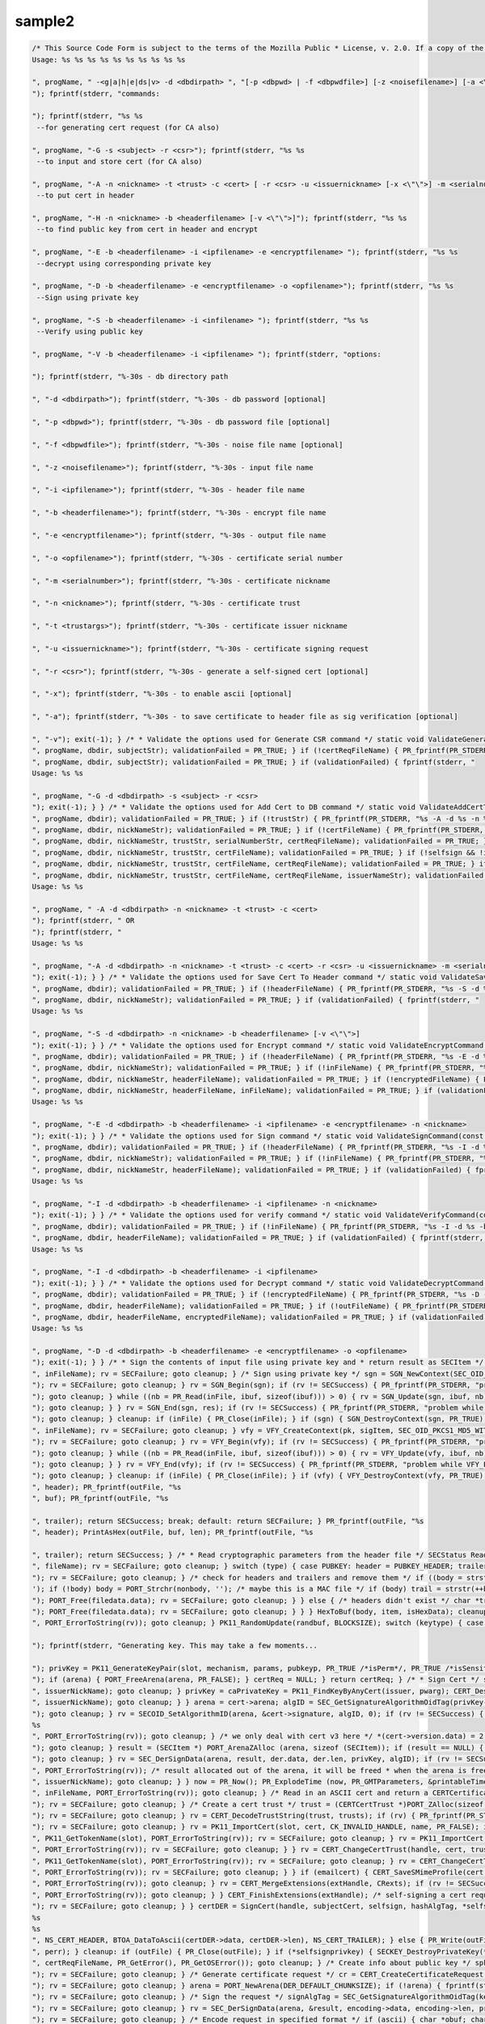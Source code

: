 =======
sample2
=======
.. container:: summary

.. code:: brush:

   /* This Source Code Form is subject to the terms of the Mozilla Public * License, v. 2.0. If a copy of the MPL was not distributed with this * file, You can obtain one at https://mozilla.org/MPL/2.0/. */ /* NSPR Headers */ #include <prthread.h> #include <plgetopt.h> #include <prerror.h> #include <prinit.h> #include <prlog.h> #include <prtypes.h> #include <plstr.h> /* NSS headers */ #include <cryptohi.h> #include <keyhi.h> #include <pk11priv.h> #include <cert.h> #include <base64.h> #include <secerr.h> #include <secport.h> #include <secoid.h> #include <secmodt.h> #include <secoidt.h> #include <sechash.h> /* our samples utilities */ #include "util.h" /* Constants */ #define BLOCKSIZE 32 #define MODBLOCKSIZE 128 #define DEFAULT_KEY_BITS 1024 /* Header file Constants */ #define ENCKEY_HEADER "-----BEGIN WRAPPED ENCKEY-----" #define ENCKEY_TRAILER "-----END WRAPPED ENCKEY-----" #define MACKEY_HEADER "-----BEGIN WRAPPED MACKEY-----" #define MACKEY_TRAILER "-----END WRAPPED MACKEY-----" #define IV_HEADER "-----BEGIN IV-----" #define IV_TRAILER "-----END IV-----" #define MAC_HEADER "-----BEGIN MAC-----" #define MAC_TRAILER "-----END MAC-----" #define PAD_HEADER "-----BEGIN PAD-----" #define PAD_TRAILER "-----END PAD-----" #define LAB_HEADER "-----BEGIN KEY LABEL-----" #define LAB_TRAILER "-----END KEY LABEL-----" #define PUBKEY_HEADER "-----BEGIN PUB KEY -----" #define PUBKEY_TRAILER "-----END PUB KEY -----" #define NS_CERTREQ_HEADER "-----BEGIN NEW CERTIFICATE REQUEST-----" #define NS_CERTREQ_TRAILER "-----END NEW CERTIFICATE REQUEST-----" #define NS_CERT_ENC_HEADER "-----BEGIN CERTIFICATE FOR ENCRYPTION-----" #define NS_CERT_ENC_TRAILER "-----END CERTIFICATE FOR ENCRYPTION-----" #define NS_CERT_VFY_HEADER "-----BEGIN CERTIFICATE FOR SIGNATURE VERIFICATION-----" #define NS_CERT_VFY_TRAILER "-----END CERTIFICATE FOR SIGNATURE VERIFICATION-----" #define NS_SIG_HEADER "-----BEGIN SIGNATURE-----" #define NS_SIG_TRAILER "-----END SIGNATURE-----" #define NS_CERT_HEADER "-----BEGIN CERTIFICATE-----" #define NS_CERT_TRAILER "-----END CERTIFICATE-----" /* Missing publically from nss versions earlier than 3.13 */ #ifndef SEC_ERROR_BASE #define SEC_ERROR_BASE (-0x2000) typedef enum { SEC_ERROR_IO = SEC_ERROR_BASE + 0, SEC_ERROR_TOKEN_NOT_LOGGED_IN = (SEC_ERROR_BASE + 155), SEC_ERROR_END_OF_LIST } SECErrorCodes; #endif /* PORT_ErrorToString introduced in nss 3.13. On earlier versions of nss that * don't support error tables, PR_ErrorToString will return "Unknown code". */ #ifndef PORT_ErrorToString #define PORT_ErrorToString(err) PR_ErrorToString((err), PR_LANGUAGE_I_DEFAULT) #endif /* sample 6 commands */ typedef enum { GENERATE_CSR, ADD_CERT_TO_DB, SAVE_CERT_TO_HEADER, ENCRYPT, DECRYPT, SIGN, VERIFY, UNKNOWN } CommandType; typedef enum { SYMKEY = 0, MACKEY = 1, IV = 2, MAC = 3, PAD = 4, PUBKEY = 5, LAB = 6, CERTENC= 7, CERTVFY= 8, SIG = 9 } HeaderType; /* * Print usage message and exit */ static void Usage(const char *progName) { fprintf(stderr, "
   Usage: %s %s %s %s %s %s %s %s %s %s

   ", progName, " -<g|a|h|e|ds|v> -d <dbdirpath> ", "[-p <dbpwd> | -f <dbpwdfile>] [-z <noisefilename>] [-a <\"\">]", "-s <subject> -r <csr> | ", "-n <nickname> -t <trust> -c <cert> [ -r <csr> -u <issuernickname> [-x <\"\">] -m <serialnumber> ] | ", "-n <nickname> -b <headerfilename> | ", "-b <headerfilename> -i <ipfilename> -e <encryptfilename> | ", "-b <headerfilename> -i <ipfilename> | ", "-b <headerfilename> -i <ipfilename> | ", "-b <headerfilename> -e <encryptfilename> -o <opfilename> 
   "); fprintf(stderr, "commands:

   "); fprintf(stderr, "%s %s
    --for generating cert request (for CA also)

   ", progName, "-G -s <subject> -r <csr>"); fprintf(stderr, "%s %s
    --to input and store cert (for CA also)

   ", progName, "-A -n <nickname> -t <trust> -c <cert> [ -r <csr> -u <issuernickname> [-x <\"\">] -m <serialnumber> ]"); fprintf(stderr, "%s %s
    --to put cert in header

   ", progName, "-H -n <nickname> -b <headerfilename> [-v <\"\">]"); fprintf(stderr, "%s %s
    --to find public key from cert in header and encrypt

   ", progName, "-E -b <headerfilename> -i <ipfilename> -e <encryptfilename> "); fprintf(stderr, "%s %s
    --decrypt using corresponding private key 

   ", progName, "-D -b <headerfilename> -e <encryptfilename> -o <opfilename>"); fprintf(stderr, "%s %s
    --Sign using private key 

   ", progName, "-S -b <headerfilename> -i <infilename> "); fprintf(stderr, "%s %s
    --Verify using public key 

   ", progName, "-V -b <headerfilename> -i <ipfilename> "); fprintf(stderr, "options:

   "); fprintf(stderr, "%-30s - db directory path

   ", "-d <dbdirpath>"); fprintf(stderr, "%-30s - db password [optional]

   ", "-p <dbpwd>"); fprintf(stderr, "%-30s - db password file [optional]

   ", "-f <dbpwdfile>"); fprintf(stderr, "%-30s - noise file name [optional]

   ", "-z <noisefilename>"); fprintf(stderr, "%-30s - input file name

   ", "-i <ipfilename>"); fprintf(stderr, "%-30s - header file name

   ", "-b <headerfilename>"); fprintf(stderr, "%-30s - encrypt file name

   ", "-e <encryptfilename>"); fprintf(stderr, "%-30s - output file name

   ", "-o <opfilename>"); fprintf(stderr, "%-30s - certificate serial number

   ", "-m <serialnumber>"); fprintf(stderr, "%-30s - certificate nickname

   ", "-n <nickname>"); fprintf(stderr, "%-30s - certificate trust

   ", "-t <trustargs>"); fprintf(stderr, "%-30s - certificate issuer nickname

   ", "-u <issuernickname>"); fprintf(stderr, "%-30s - certificate signing request 

   ", "-r <csr>"); fprintf(stderr, "%-30s - generate a self-signed cert [optional]

   ", "-x"); fprintf(stderr, "%-30s - to enable ascii [optional]

   ", "-a"); fprintf(stderr, "%-30s - to save certificate to header file as sig verification [optional]

   ", "-v"); exit(-1); } /* * Validate the options used for Generate CSR command */ static void ValidateGenerateCSRCommand(const char *progName, const char *dbdir, CERTName *subject, const char *subjectStr, const char *certReqFileName) { PRBool validationFailed = PR_FALSE; if (!subject) { PR_fprintf(PR_STDERR, "%s -G -d %s -s: improperly formatted name: \"%s\"
   ", progName, dbdir, subjectStr); validationFailed = PR_TRUE; } if (!certReqFileName) { PR_fprintf(PR_STDERR, "%s -G -d %s -s %s -r: certificate request file name not found
   ", progName, dbdir, subjectStr); validationFailed = PR_TRUE; } if (validationFailed) { fprintf(stderr, "
   Usage: %s %s 

   ", progName, "-G -d <dbdirpath> -s <subject> -r <csr> 
   "); exit(-1); } } /* * Validate the options used for Add Cert to DB command */ static void ValidateAddCertToDBCommand(const char *progName, const char *dbdir, const char *nickNameStr, const char *trustStr, const char *certFileName, const char *certReqFileName, const char *issuerNameStr, const char *serialNumberStr, PRBool selfsign) { PRBool validationFailed = PR_FALSE; if (!nickNameStr) { PR_fprintf(PR_STDERR, "%s -A -d %s -n : nick name is missing
   ", progName, dbdir); validationFailed = PR_TRUE; } if (!trustStr) { PR_fprintf(PR_STDERR, "%s -A -d %s -n %s -t: trust flag is missing
   ", progName, dbdir, nickNameStr); validationFailed = PR_TRUE; } if (!certFileName) { PR_fprintf(PR_STDERR, "%s -A -d %s -n %s -t %s -c: certificate file name not found
   ", progName, dbdir, nickNameStr, trustStr, serialNumberStr, certReqFileName); validationFailed = PR_TRUE; } if (PR_Access(certFileName, PR_ACCESS_EXISTS) == PR_FAILURE) { if (!certReqFileName) { PR_fprintf(PR_STDERR, "%s -A -d %s -n %s -t %s -c %s -r: certificate file or certificate request file is not found
   ", progName, dbdir, nickNameStr, trustStr, certFileName); validationFailed = PR_TRUE; } if (!selfsign && !issuerNameStr) { PR_fprintf(PR_STDERR, "%s -A -d %s -n %s -t %s -c %s -r %s -u : issuer name is missing
   ", progName, dbdir, nickNameStr, trustStr, certFileName, certReqFileName); validationFailed = PR_TRUE; } if (!serialNumberStr) { PR_fprintf(PR_STDERR, "%s -A -d %s -n %s -t %s -c %s -r %s -u %s -m : serial number is missing
   ", progName, dbdir, nickNameStr, trustStr, certFileName, certReqFileName, issuerNameStr); validationFailed = PR_TRUE; } } if (validationFailed) { fprintf(stderr, "
   Usage: %s %s 

   ", progName, " -A -d <dbdirpath> -n <nickname> -t <trust> -c <cert> 
   "); fprintf(stderr, " OR
   "); fprintf(stderr, "
   Usage: %s %s 

   ", progName, "-A -d <dbdirpath> -n <nickname> -t <trust> -c <cert> -r <csr> -u <issuernickname> -m <serialnumber> [-x <\"\">] 
   "); exit(-1); } } /* * Validate the options used for Save Cert To Header command */ static void ValidateSaveCertToHeaderCommand(const char *progName, const char *dbdir, const char *nickNameStr, const char *headerFileName) { PRBool validationFailed = PR_FALSE; if (!nickNameStr) { PR_fprintf(PR_STDERR, "%s -S -d %s -n : nick name is missing
   ", progName, dbdir); validationFailed = PR_TRUE; } if (!headerFileName) { PR_fprintf(PR_STDERR, "%s -S -d %s -n %s -b : header file name is not found
   ", progName, dbdir, nickNameStr); validationFailed = PR_TRUE; } if (validationFailed) { fprintf(stderr, "
   Usage: %s %s 

   ", progName, "-S -d <dbdirpath> -n <nickname> -b <headerfilename> [-v <\"\">]
   "); exit(-1); } } /* * Validate the options used for Encrypt command */ static void ValidateEncryptCommand(const char *progName, const char *dbdir, const char *nickNameStr, const char *headerFileName, const char *inFileName, const char *encryptedFileName) { PRBool validationFailed = PR_FALSE; if (!nickNameStr) { PR_fprintf(PR_STDERR, "%s -E -d %s -n : nick name is missing
   ", progName, dbdir); validationFailed = PR_TRUE; } if (!headerFileName) { PR_fprintf(PR_STDERR, "%s -E -d %s -n %s -b : header file name is not found
   ", progName, dbdir, nickNameStr); validationFailed = PR_TRUE; } if (!inFileName) { PR_fprintf(PR_STDERR, "%s -E -d %s -n %s -b %s -i : input file name is not found
   ", progName, dbdir, nickNameStr, headerFileName); validationFailed = PR_TRUE; } if (!encryptedFileName) { PR_fprintf(PR_STDERR, "%s -E -d %s -n %s -b %s -i %s -e : encrypt file name is not found
   ", progName, dbdir, nickNameStr, headerFileName, inFileName); validationFailed = PR_TRUE; } if (validationFailed) { fprintf(stderr, "
   Usage: %s %s 

   ", progName, "-E -d <dbdirpath> -b <headerfilename> -i <ipfilename> -e <encryptfilename> -n <nickname> 
   "); exit(-1); } } /* * Validate the options used for Sign command */ static void ValidateSignCommand(const char *progName, const char *dbdir, const char *nickNameStr, const char *headerFileName, const char *inFileName) { PRBool validationFailed = PR_FALSE; if (!nickNameStr) { PR_fprintf(PR_STDERR, "%s -I -d %s -n : nick name is missing
   ", progName, dbdir); validationFailed = PR_TRUE; } if (!headerFileName) { PR_fprintf(PR_STDERR, "%s -I -d %s -n %s -b : header file name is not found
   ", progName, dbdir, nickNameStr); validationFailed = PR_TRUE; } if (!inFileName) { PR_fprintf(PR_STDERR, "%s -I -d %s -n %s -b %s -i : input file name is not found
   ", progName, dbdir, nickNameStr, headerFileName); validationFailed = PR_TRUE; } if (validationFailed) { fprintf(stderr, "
   Usage: %s %s 

   ", progName, "-I -d <dbdirpath> -b <headerfilename> -i <ipfilename> -n <nickname> 
   "); exit(-1); } } /* * Validate the options used for verify command */ static void ValidateVerifyCommand(const char *progName, const char *dbdir, const char *headerFileName, const char *inFileName) { PRBool validationFailed = PR_FALSE; if (!headerFileName) { PR_fprintf(PR_STDERR, "%s -V -d %s -b : header file name is not found
   ", progName, dbdir); validationFailed = PR_TRUE; } if (!inFileName) { PR_fprintf(PR_STDERR, "%s -I -d %s -b %s -i : input file name is not found
   ", progName, dbdir, headerFileName); validationFailed = PR_TRUE; } if (validationFailed) { fprintf(stderr, "
   Usage: %s %s 

   ", progName, "-I -d <dbdirpath> -b <headerfilename> -i <ipfilename> 
   "); exit(-1); } } /* * Validate the options used for Decrypt command */ static void ValidateDecryptCommand(const char *progName, const char *dbdir, const char *headerFileName, const char *encryptedFileName, const char *outFileName) { PRBool validationFailed = PR_FALSE; if (!headerFileName) { PR_fprintf(PR_STDERR, "%s -D -d %s -b : header file name is not found
   ", progName, dbdir); validationFailed = PR_TRUE; } if (!encryptedFileName) { PR_fprintf(PR_STDERR, "%s -D -d %s -b %s -e : encrypt file name is not found
   ", progName, dbdir, headerFileName); validationFailed = PR_TRUE; } if (!outFileName) { PR_fprintf(PR_STDERR, "%s -D -d %s -b %s -e %s -o : output file name is not found
   ", progName, dbdir, headerFileName, encryptedFileName); validationFailed = PR_TRUE; } if (validationFailed) { fprintf(stderr, "
   Usage: %s %s 

   ", progName, "-D -d <dbdirpath> -b <headerfilename> -e <encryptfilename> -o <opfilename>
   "); exit(-1); } } /* * Sign the contents of input file using private key and * return result as SECItem */ SECStatus SignData(const char *inFileName, SECKEYPrivateKey *pk, SECItem *res) { SECStatus rv = SECFailure; unsigned int nb; unsigned char ibuf[4096]; PRFileDesc *inFile = NULL; SGNContext *sgn = NULL; /* Open the input file for reading */ inFile = PR_Open(inFileName, PR_RDONLY, 0); if (!inFile) { PR_fprintf(PR_STDERR, "Unable to open \"%s\" for reading.
   ", inFileName); rv = SECFailure; goto cleanup; } /* Sign using private key */ sgn = SGN_NewContext(SEC_OID_PKCS1_MD5_WITH_RSA_ENCRYPTION, pk); if (!sgn) { PR_fprintf(PR_STDERR, "unable to create context for signing
   "); rv = SECFailure; goto cleanup; } rv = SGN_Begin(sgn); if (rv != SECSuccess) { PR_fprintf(PR_STDERR, "problem while SGN_Begin
   "); goto cleanup; } while ((nb = PR_Read(inFile, ibuf, sizeof(ibuf))) > 0) { rv = SGN_Update(sgn, ibuf, nb); if (rv != SECSuccess) { PR_fprintf(PR_STDERR, "problem while SGN_Update
   "); goto cleanup; } } rv = SGN_End(sgn, res); if (rv != SECSuccess) { PR_fprintf(PR_STDERR, "problem while SGN_End
   "); goto cleanup; } cleanup: if (inFile) { PR_Close(inFile); } if (sgn) { SGN_DestroyContext(sgn, PR_TRUE); } return rv; } /* * Verify the signature using public key */ SECStatus VerifyData(const char *inFileName, SECKEYPublicKey *pk, SECItem *sigItem, secuPWData *pwdata) { unsigned int nb; unsigned char ibuf[4096]; SECStatus rv = SECFailure; VFYContext *vfy = NULL; PRFileDesc *inFile = NULL; /* Open the input file for reading */ inFile = PR_Open(inFileName, PR_RDONLY, 0); if (!inFile) { PR_fprintf(PR_STDERR, "Unable to open \"%s\" for reading.
   ", inFileName); rv = SECFailure; goto cleanup; } vfy = VFY_CreateContext(pk, sigItem, SEC_OID_PKCS1_MD5_WITH_RSA_ENCRYPTION, pwdata); if (!vfy) { PR_fprintf(PR_STDERR, "unable to create context for verifying signature
   "); rv = SECFailure; goto cleanup; } rv = VFY_Begin(vfy); if (rv != SECSuccess) { PR_fprintf(PR_STDERR, "problem while VFY_Begin
   "); goto cleanup; } while ((nb = PR_Read(inFile, ibuf, sizeof(ibuf))) > 0) { rv = VFY_Update(vfy, ibuf, nb); if (rv != SECSuccess) { PR_fprintf(PR_STDERR, "problem while VFY_Update
   "); goto cleanup; } } rv = VFY_End(vfy); if (rv != SECSuccess) { PR_fprintf(PR_STDERR, "problem while VFY_End
   "); goto cleanup; } cleanup: if (inFile) { PR_Close(inFile); } if (vfy) { VFY_DestroyContext(vfy, PR_TRUE); } return rv; } /* * Write Cryptographic parameters to header file */ SECStatus WriteToHeaderFile(const char *buf, unsigned int len, HeaderType type, PRFileDesc *outFile) { SECStatus rv; const char *header; const char *trailer; switch (type) { case SYMKEY: header = ENCKEY_HEADER; trailer = ENCKEY_TRAILER; break; case MACKEY: header = MACKEY_HEADER; trailer = MACKEY_TRAILER; break; case IV: header = IV_HEADER; trailer = IV_TRAILER; break; case MAC: header = MAC_HEADER; trailer = MAC_TRAILER; break; case PAD: header = PAD_HEADER; trailer = PAD_TRAILER; break; case PUBKEY: header = PUBKEY_HEADER; trailer = PUBKEY_TRAILER; break; case CERTENC: header = NS_CERT_ENC_HEADER; trailer = NS_CERT_ENC_TRAILER; break; case CERTVFY: header = NS_CERT_VFY_HEADER; trailer = NS_CERT_VFY_TRAILER; break; case SIG: header = NS_SIG_HEADER; trailer = NS_SIG_TRAILER; break; case LAB: header = LAB_HEADER; trailer = LAB_TRAILER; PR_fprintf(outFile, "%s
   ", header); PR_fprintf(outFile, "%s
   ", buf); PR_fprintf(outFile, "%s

   ", trailer); return SECSuccess; break; default: return SECFailure; } PR_fprintf(outFile, "%s
   ", header); PrintAsHex(outFile, buf, len); PR_fprintf(outFile, "%s

   ", trailer); return SECSuccess; } /* * Read cryptographic parameters from the header file */ SECStatus ReadFromHeaderFile(const char *fileName, HeaderType type, SECItem *item, PRBool isHexData) { SECStatus rv = SECSuccess; PRFileDesc* file = NULL; SECItem filedata; SECItem outbuf; unsigned char *nonbody; unsigned char *body; char *header; char *trailer; outbuf.type = siBuffer; file = PR_Open(fileName, PR_RDONLY, 0); if (!file) { PR_fprintf(PR_STDERR, "Failed to open %s
   ", fileName); rv = SECFailure; goto cleanup; } switch (type) { case PUBKEY: header = PUBKEY_HEADER; trailer = PUBKEY_TRAILER; break; case SYMKEY: header = ENCKEY_HEADER; trailer = ENCKEY_TRAILER; break; case MACKEY: header = MACKEY_HEADER; trailer = MACKEY_TRAILER; break; case IV: header = IV_HEADER; trailer = IV_TRAILER; break; case MAC: header = MAC_HEADER; trailer = MAC_TRAILER; break; case PAD: header = PAD_HEADER; trailer = PAD_TRAILER; break; case LAB: header = LAB_HEADER; trailer = LAB_TRAILER; break; case CERTENC: header = NS_CERT_ENC_HEADER; trailer = NS_CERT_ENC_TRAILER; break; case CERTVFY: header = NS_CERT_VFY_HEADER; trailer = NS_CERT_VFY_TRAILER; break; case SIG: header = NS_SIG_HEADER; trailer = NS_SIG_TRAILER; break; default: rv = SECFailure; goto cleanup; } rv = FileToItem(&filedata, file); nonbody = (char *)filedata.data; if (!nonbody) { PR_fprintf(PR_STDERR, "unable to read data from input file
   "); rv = SECFailure; goto cleanup; } /* check for headers and trailers and remove them */ if ((body = strstr(nonbody, header)) != NULL) { char *trail = NULL; nonbody = body; body = PORT_Strchr(body, '
   '); if (!body) body = PORT_Strchr(nonbody, ''); /* maybe this is a MAC file */ if (body) trail = strstr(++body, trailer); if (trail != NULL) { *trail = ''; } else { PR_fprintf(PR_STDERR, "input has header but no trailer
   "); PORT_Free(filedata.data); rv = SECFailure; goto cleanup; } } else { /* headers didn't exist */ char *trail = NULL; body = nonbody; if (body) { trail = strstr(++body, trailer); if (trail != NULL) { PR_fprintf(PR_STDERR, "input has no header but has trailer
   "); PORT_Free(filedata.data); rv = SECFailure; goto cleanup; } } } HexToBuf(body, item, isHexData); cleanup: if (file) { PR_Close(file); } return rv; } /* * Generate the private key */ SECKEYPrivateKey * GeneratePrivateKey(KeyType keytype, PK11SlotInfo *slot, int size, int publicExponent, const char *noise, SECKEYPublicKey **pubkeyp, const char *pqgFile, secuPWData *pwdata) { CK_MECHANISM_TYPE mechanism; SECOidTag algtag; PK11RSAGenParams rsaparams; void *params; SECKEYPrivateKey *privKey = NULL; SECStatus rv; unsigned char randbuf[BLOCKSIZE + 1]; rv = GenerateRandom(randbuf, BLOCKSIZE); if (rv != SECSuccess) { fprintf(stderr, "Error while generating the random numbers : %s
   ", PORT_ErrorToString(rv)); goto cleanup; } PK11_RandomUpdate(randbuf, BLOCKSIZE); switch (keytype) { case rsaKey: rsaparams.keySizeInBits = size; rsaparams.pe = publicExponent; mechanism = CKM_RSA_PKCS_KEY_PAIR_GEN; algtag = SEC_OID_PKCS1_MD5_WITH_RSA_ENCRYPTION; params = &rsaparams; break; default: goto cleanup; } fprintf(stderr, "

   "); fprintf(stderr, "Generating key. This may take a few moments...

   "); privKey = PK11_GenerateKeyPair(slot, mechanism, params, pubkeyp, PR_TRUE /*isPerm*/, PR_TRUE /*isSensitive*/, pwdata); cleanup: return privKey; } /* * Get the certificate request from CSR */ static CERTCertificateRequest * GetCertRequest(char *inFileName, PRBool ascii) { CERTSignedData signedData; SECItem reqDER; CERTCertificateRequest *certReq = NULL; SECStatus rv = SECSuccess; PRArenaPool *arena = NULL; reqDER.data = NULL; arena = PORT_NewArena(DER_DEFAULT_CHUNKSIZE); if (arena == NULL) { rv = SECFailure; goto cleanup; } rv = ReadDERFromFile(&reqDER, inFileName, ascii); if (rv) { rv = SECFailure; goto cleanup; } certReq = (CERTCertificateRequest*) PORT_ArenaZAlloc (arena, sizeof(CERTCertificateRequest)); if (!certReq) { rv = SECFailure; goto cleanup; } certReq->arena = arena; /* Since cert request is a signed data, must decode to get the inner data */ PORT_Memset(&signedData, 0, sizeof(signedData)); rv = SEC_ASN1DecodeItem(arena, &signedData, SEC_ASN1_GET(CERT_SignedDataTemplate), &reqDER); if (rv) { rv = SECFailure; goto cleanup; } rv = SEC_ASN1DecodeItem(arena, certReq, SEC_ASN1_GET(CERT_CertificateRequestTemplate), &signedData.data); if (rv) { rv = SECFailure; goto cleanup; } rv = CERT_VerifySignedDataWithPublicKeyInfo(&signedData, &certReq->subjectPublicKeyInfo, NULL /* wincx */); if (reqDER.data) { SECITEM_FreeItem(&reqDER, PR_FALSE); } cleanup: if (rv) { PR_fprintf(PR_STDERR, "bad certificate request
   "); if (arena) { PORT_FreeArena(arena, PR_FALSE); } certReq = NULL; } return certReq; } /* * Sign Cert */ static SECItem * SignCert(CERTCertDBHandle *handle, CERTCertificate *cert, PRBool selfsign, SECOidTag hashAlgTag, SECKEYPrivateKey *privKey, char *issuerNickName, void *pwarg) { SECItem der; SECStatus rv; SECOidTag algID; void *dummy; PRArenaPool *arena = NULL; SECItem *result = NULL; SECKEYPrivateKey *caPrivateKey = NULL; if (!selfsign) { CERTCertificate *issuer = PK11_FindCertFromNickname(issuerNickName, pwarg); if ((CERTCertificate *)NULL == issuer) { PR_fprintf(PR_STDERR, "unable to find issuer with nickname %s
   ", issuerNickName); goto cleanup; } privKey = caPrivateKey = PK11_FindKeyByAnyCert(issuer, pwarg); CERT_DestroyCertificate(issuer); if (caPrivateKey == NULL) { PR_fprintf(PR_STDERR, "unable to retrieve key %s
   ", issuerNickName); goto cleanup; } } arena = cert->arena; algID = SEC_GetSignatureAlgorithmOidTag(privKey->keyType, hashAlgTag); if (algID == SEC_OID_UNKNOWN) { PR_fprintf(PR_STDERR, "Unknown key or hash type for issuer.
   "); goto cleanup; } rv = SECOID_SetAlgorithmID(arena, &cert->signature, algID, 0); if (rv != SECSuccess) { PR_fprintf(PR_STDERR, "Could not set signature algorithm id.
   %s
   ", PORT_ErrorToString(rv)); goto cleanup; } /* we only deal with cert v3 here */ *(cert->version.data) = 2; cert->version.len = 1; der.len = 0; der.data = NULL; dummy = SEC_ASN1EncodeItem (arena, &der, cert, SEC_ASN1_GET(CERT_CertificateTemplate)); if (!dummy) { PR_fprintf(PR_STDERR, "Could not encode certificate.
   "); goto cleanup; } result = (SECItem *) PORT_ArenaZAlloc (arena, sizeof (SECItem)); if (result == NULL) { PR_fprintf(PR_STDERR, "Could not allocate item for certificate data.
   "); goto cleanup; } rv = SEC_DerSignData(arena, result, der.data, der.len, privKey, algID); if (rv != SECSuccess) { PR_fprintf(PR_STDERR, "Could not sign encoded certificate data : %s
   ", PORT_ErrorToString(rv)); /* result allocated out of the arena, it will be freed * when the arena is freed */ result = NULL; goto cleanup; } cert->derCert = *result; cleanup: if (caPrivateKey) { SECKEY_DestroyPrivateKey(caPrivateKey); } return result; } /* * MakeV1Cert */ static CERTCertificate * MakeV1Cert(CERTCertDBHandle *handle, CERTCertificateRequest *req, char * issuerNickName, PRBool selfsign, unsigned int serialNumber, int warpmonths, int validityMonths) { PRExplodedTime printableTime; PRTime now; PRTime after; CERTValidity *validity = NULL; CERTCertificate *issuerCert = NULL; CERTCertificate *cert = NULL; if ( !selfsign ) { issuerCert = CERT_FindCertByNicknameOrEmailAddr(handle, issuerNickName); if (!issuerCert) { PR_fprintf(PR_STDERR, "could not find certificate named %s
   ", issuerNickName); goto cleanup; } } now = PR_Now(); PR_ExplodeTime (now, PR_GMTParameters, &printableTime); if ( warpmonths ) { printableTime.tm_month += warpmonths; now = PR_ImplodeTime (&printableTime); PR_ExplodeTime (now, PR_GMTParameters, &printableTime); } printableTime.tm_month += validityMonths; after = PR_ImplodeTime (&printableTime); /* note that the time is now in micro-second unit */ validity = CERT_CreateValidity (now, after); if (validity) { cert = CERT_CreateCertificate(serialNumber, (selfsign ? &req->subject : &issuerCert->subject), validity, req); CERT_DestroyValidity(validity); } cleanup: if ( issuerCert ) { CERT_DestroyCertificate (issuerCert); } return cert; } /* * Add a certificate to the nss database */ SECStatus AddCert(PK11SlotInfo *slot, CERTCertDBHandle *handle, const char *name, char *trusts, char *inFileName, PRBool ascii, PRBool emailcert, void *pwdata) { SECItem certDER; SECStatus rv; CERTCertTrust *trust = NULL; CERTCertificate *cert = NULL; certDER.data = NULL; /* Read in the entire file specified with the -i argument */ rv = ReadDERFromFile(&certDER, inFileName, ascii); if (rv != SECSuccess) { PR_fprintf(PR_STDERR, "unable to read input file %s : %s
   ", inFileName, PORT_ErrorToString(rv)); goto cleanup; } /* Read in an ASCII cert and return a CERTCertificate */ cert = CERT_DecodeCertFromPackage((char *)certDER.data, certDER.len); if (!cert) { PR_fprintf(PR_STDERR, "could not obtain certificate from file
   "); rv = SECFailure; goto cleanup; } /* Create a cert trust */ trust = (CERTCertTrust *)PORT_ZAlloc(sizeof(CERTCertTrust)); if (!trust) { PR_fprintf(PR_STDERR, "unable to allocate cert trust
   "); rv = SECFailure; goto cleanup; } rv = CERT_DecodeTrustString(trust, trusts); if (rv) { PR_fprintf(PR_STDERR, "unable to decode trust string
   "); rv = SECFailure; goto cleanup; } rv = PK11_ImportCert(slot, cert, CK_INVALID_HANDLE, name, PR_FALSE); if (rv != SECSuccess) { /* sigh, PK11_Import Cert and CERT_ChangeCertTrust should have * been coded to take a password arg. */ if (PORT_GetError() == SEC_ERROR_TOKEN_NOT_LOGGED_IN) { rv = PK11_Authenticate(slot, PR_TRUE, pwdata); if (rv != SECSuccess) { PR_fprintf(PR_STDERR, "could not authenticate to token %s : %s
   ", PK11_GetTokenName(slot), PORT_ErrorToString(rv)); rv = SECFailure; goto cleanup; } rv = PK11_ImportCert(slot, cert, CK_INVALID_HANDLE, name, PR_FALSE); } if (rv != SECSuccess) { PR_fprintf(PR_STDERR, "could not add certificate to token or database : %s
   ", PORT_ErrorToString(rv)); rv = SECFailure; goto cleanup; } } rv = CERT_ChangeCertTrust(handle, cert, trust); if (rv != SECSuccess) { if (PORT_GetError() == SEC_ERROR_TOKEN_NOT_LOGGED_IN) { rv = PK11_Authenticate(slot, PR_TRUE, pwdata); if (rv != SECSuccess) { PR_fprintf(PR_STDERR, "could not authenticate to token %s : %s
   ", PK11_GetTokenName(slot), PORT_ErrorToString(rv)); rv = SECFailure; goto cleanup; } rv = CERT_ChangeCertTrust(handle, cert, trust); } if (rv != SECSuccess) { PR_fprintf(PR_STDERR, "could not change trust on certificate : %s
   ", PORT_ErrorToString(rv)); rv = SECFailure; goto cleanup; } } if (emailcert) { CERT_SaveSMimeProfile(cert, NULL, pwdata); } cleanup: if (cert) { CERT_DestroyCertificate (cert); } if (trust) { PORT_Free(trust); } if (certDER.data) { PORT_Free(certDER.data); } return rv; } /* * Create a certificate */ static SECStatus CreateCert( CERTCertDBHandle *handle, PK11SlotInfo *slot, char * issuerNickName, char *inFileName, char *outFileName, SECKEYPrivateKey **selfsignprivkey, void *pwarg, SECOidTag hashAlgTag, unsigned int serialNumber, int warpmonths, int validityMonths, const char *dnsNames, PRBool ascii, PRBool selfsign) { void *extHandle; SECItem reqDER; CERTCertExtension **CRexts; SECStatus rv = SECSuccess; CERTCertificate *subjectCert = NULL; CERTCertificateRequest *certReq = NULL; PRFileDesc *outFile = NULL; SECItem *certDER = NULL; reqDER.data = NULL; outFile = PR_Open(outFileName, PR_RDWR | PR_CREATE_FILE | PR_TRUNCATE, 00660); /* Create a cert request object from the input cert request der */ certReq = GetCertRequest(inFileName, ascii); if (certReq == NULL) { rv = SECFailure; goto cleanup; } subjectCert = MakeV1Cert(handle, certReq, issuerNickName, selfsign, serialNumber, warpmonths, validityMonths); if (subjectCert == NULL) { rv = SECFailure; goto cleanup; } extHandle = CERT_StartCertExtensions (subjectCert); if (extHandle == NULL) { rv = SECFailure; goto cleanup; } if (certReq->attributes != NULL && certReq->attributes[0] != NULL && certReq->attributes[0]->attrType.data != NULL && certReq->attributes[0]->attrType.len > 0 && SECOID_FindOIDTag(&certReq->attributes[0]->attrType) == SEC_OID_PKCS9_EXTENSION_REQUEST) { rv = CERT_GetCertificateRequestExtensions(certReq, &CRexts); if (rv != SECSuccess) { PR_fprintf(PR_STDERR, "%s
   ", PORT_ErrorToString(rv)); goto cleanup; } rv = CERT_MergeExtensions(extHandle, CRexts); if (rv != SECSuccess) { PR_fprintf(PR_STDERR, "%s
   ", PORT_ErrorToString(rv)); goto cleanup; } } CERT_FinishExtensions(extHandle); /* self-signing a cert request, find the private key */ if (*selfsignprivkey == NULL) { *selfsignprivkey = PK11_FindKeyByDERCert(slot, subjectCert, pwarg); if (!*selfsignprivkey) { PR_fprintf(PR_STDERR, "Failed to locate private key.
   "); rv = SECFailure; goto cleanup; } } certDER = SignCert(handle, subjectCert, selfsign, hashAlgTag, *selfsignprivkey, issuerNickName,pwarg); if (certDER) { if (ascii) { PR_fprintf(outFile, "%s
   %s
   %s
   ", NS_CERT_HEADER, BTOA_DataToAscii(certDER->data, certDER->len), NS_CERT_TRAILER); } else { PR_Write(outFile, certDER->data, certDER->len); } } if (rv != SECSuccess) { PRErrorCode perr = PR_GetError(); PR_fprintf(PR_STDERR, "unable to create cert %s
   ", perr); } cleanup: if (outFile) { PR_Close(outFile); } if (*selfsignprivkey) { SECKEY_DestroyPrivateKey(*selfsignprivkey); } if (certReq) { CERT_DestroyCertificateRequest(certReq); } if (subjectCert) { CERT_DestroyCertificate(subjectCert); } return rv; } /* * Generate the certificate request with subject */ static SECStatus CertReq(SECKEYPrivateKey *privk, SECKEYPublicKey *pubk, KeyType keyType, SECOidTag hashAlgTag, CERTName *subject, PRBool ascii, const char *certReqFileName) { SECOidTag signAlgTag; SECItem result; PRInt32 numBytes; SECStatus rv = SECSuccess; PRArenaPool *arena = NULL; void *extHandle = NULL; PRFileDesc *outFile = NULL; CERTSubjectPublicKeyInfo *spki = NULL; CERTCertificateRequest *cr = NULL; SECItem *encoding = NULL; /* If the certificate request file already exists, delete it */ if (PR_Access(certReqFileName, PR_ACCESS_EXISTS) == PR_SUCCESS) { PR_Delete(certReqFileName); } /* Open the certificate request file to write */ outFile = PR_Open(certReqFileName, PR_CREATE_FILE | PR_RDWR | PR_TRUNCATE, 00660); if (!outFile) { PR_fprintf(PR_STDERR, "unable to open \"%s\" for writing (%ld, %ld).
   ", certReqFileName, PR_GetError(), PR_GetOSError()); goto cleanup; } /* Create info about public key */ spki = SECKEY_CreateSubjectPublicKeyInfo(pubk); if (!spki) { PR_fprintf(PR_STDERR, "unable to create subject public key
   "); rv = SECFailure; goto cleanup; } /* Generate certificate request */ cr = CERT_CreateCertificateRequest(subject, spki, NULL); if (!cr) { PR_fprintf(PR_STDERR, "unable to make certificate request
   "); rv = SECFailure; goto cleanup; } arena = PORT_NewArena(DER_DEFAULT_CHUNKSIZE); if (!arena) { fprintf(stderr, "out of memory"); rv = SECFailure; goto cleanup; } extHandle = CERT_StartCertificateRequestAttributes(cr); if (extHandle == NULL) { PORT_FreeArena (arena, PR_FALSE); rv = SECFailure; goto cleanup; } CERT_FinishExtensions(extHandle); CERT_FinishCertificateRequestAttributes(cr); /* Der encode the request */ encoding = SEC_ASN1EncodeItem(arena, NULL, cr, SEC_ASN1_GET(CERT_CertificateRequestTemplate)); if (encoding == NULL) { PR_fprintf(PR_STDERR, "der encoding of request failed
   "); rv = SECFailure; goto cleanup; } /* Sign the request */ signAlgTag = SEC_GetSignatureAlgorithmOidTag(keyType, hashAlgTag); if (signAlgTag == SEC_OID_UNKNOWN) { PR_fprintf(PR_STDERR, "unknown Key or Hash type
   "); rv = SECFailure; goto cleanup; } rv = SEC_DerSignData(arena, &result, encoding->data, encoding->len, privk, signAlgTag); if (rv) { PR_fprintf(PR_STDERR, "signing of data failed
   "); rv = SECFailure; goto cleanup; } /* Encode request in specified format */ if (ascii) { char *obuf; char *name, *email, *org, *state, *country; SECItem *it; int total; it = &result; obuf = BTOA_ConvertItemToAscii(it); total = PL_strlen(obuf); name = CERT_GetCommonName(subject); if (!name) { name = strdup("(not specified)"); } email = CERT_GetCertEmailAddress(subject); if (!email) email = strdup("(not specified)"); org = CERT_GetOrgName(subject); if (!org) org = strdup("(not specified)"); state = CERT_GetStateName(subject); if (!state) state = strdup("(not specified)"); country = CERT_GetCountryName(subject); if (!country) country = strdup("(not specified)"); PR_fprintf(outFile, "
   Certificate request generated by Netscape certutil
   "); PR_fprintf(outFile, "Common Name: %s
   ", name); PR_fprintf(outFile, "Email: %s
   ", email); PR_fprintf(outFile, "Organization: %s
   ", org); PR_fprintf(outFile, "State: %s
   ", state); PR_fprintf(outFile, "Country: %s

   ", country); PR_fprintf(outFile, "%s
   ", NS_CERTREQ_HEADER); numBytes = PR_Write(outFile, obuf, total); if (numBytes != total) { PR_fprintf(PR_STDERR, "write error
   "); return SECFailure; } PR_fprintf(outFile, "
   %s
   ", NS_CERTREQ_TRAILER); } else { numBytes = PR_Write(outFile, result.data, result.len); if (numBytes != (int)result.len) { PR_fprintf(PR_STDERR, "write error
   "); rv = SECFailure; goto cleanup; } } cleanup: if (outFile) { PR_Close(outFile); } if (privk) { SECKEY_DestroyPrivateKey(privk); } if (pubk) { SECKEY_DestroyPublicKey(pubk); } return rv; } /* * Create certificate request with subject */ SECStatus CreateCertRequest(PK11SlotInfo *slot, secuPWData *pwdata, CERTName *subject, char *certReqFileName, PRBool ascii) { SECStatus rv; SECKEYPrivateKey *privkey = NULL; SECKEYPublicKey *pubkey = NULL; KeyType keytype = rsaKey; int keysize = DEFAULT_KEY_BITS; int publicExponent = 0x010001; SECOidTag hashAlgTag = SEC_OID_UNKNOWN; privkey = GeneratePrivateKey(keytype, slot, keysize, publicExponent, NULL, &pubkey, NULL, pwdata); if (privkey == NULL) { PR_fprintf(PR_STDERR, "unable to generate key(s)
   "); rv = SECFailure; goto cleanup; } privkey->wincx = pwdata; PORT_Assert(pubkey != NULL); rv = CertReq(privkey, pubkey, keytype, hashAlgTag, subject, ascii, certReqFileName); if (rv != SECSuccess) { PR_fprintf(PR_STDERR, "Failed to create Certificate Request
   "); } cleanup: return rv; } /* * Creates the certificate using CSR and adds the certificate to DB */ SECStatus AddCertificateToDB(PK11SlotInfo *slot, secuPWData *pwdata, char *certReqFileName, char *certFileName, char *issuerNameStr, CERTCertDBHandle *certHandle, const char *nickNameStr, char *trustStr, unsigned int serialNumber, PRBool selfsign, PRBool ascii) { SECStatus rv; SECKEYPrivateKey *privkey = NULL; SECKEYPublicKey *pubkey = NULL; SECOidTag hashAlgTag = SEC_OID_UNKNOWN; if (PR_Access(certFileName, PR_ACCESS_EXISTS) == PR_FAILURE) { rv = CreateCert(certHandle, slot, issuerNameStr, certReqFileName, certFileName, &privkey, &pwdata, hashAlgTag, serialNumber, 0, 3, NULL, ascii, selfsign); if (rv != SECSuccess) { PR_fprintf(PR_STDERR, "Failed to create Certificate
   "); goto cleanup; } } rv = AddCert(slot, certHandle, nickNameStr, trustStr, certFileName, ascii, 0, &pwdata); if (rv != SECSuccess) { PR_fprintf(PR_STDERR, "Failed to add Certificate
   "); } cleanup: return rv; } /* * Finds the certificate using nickname and saves it to the header file */ SECStatus AddCertificateToHeader(PK11SlotInfo *slot, secuPWData *pwdata, const char *headerFileName, CERTCertDBHandle *certHandle, const char *nickNameStr, PRBool sigVerify) { SECStatus rv = SECSuccess; PRFileDesc *headerFile = NULL; CERTCertificate *cert = NULL; HeaderType hType = CERTENC; /* If the intermediate header file already exists, delete it */ if (PR_Access(headerFileName, PR_ACCESS_EXISTS) == PR_SUCCESS) { PR_Delete(headerFileName); } headerFile = PR_Open(headerFileName, PR_CREATE_FILE | PR_RDWR | PR_TRUNCATE, 00660); if (!headerFile) { PR_fprintf(PR_STDERR, "unable to open \"%s\" for writing (%ld, %ld).
   ", headerFileName, PR_GetError(), PR_GetOSError()); rv = SECFailure; goto cleanup; } cert = CERT_FindCertByNicknameOrEmailAddr(certHandle, nickNameStr); if (!cert) { PR_fprintf(PR_STDERR, "could not obtain certificate from file
   "); rv = SECFailure; goto cleanup; } if (sigVerify) { hType = CERTVFY; } WriteToHeaderFile(cert->derCert.data, cert->derCert.len, hType, headerFile); cleanup: if (headerFile) { PR_Close(headerFile); } if (cert) { CERT_DestroyCertificate(cert); } return rv; } /* * Finds the public key from the certificate saved in the header file * and encrypts with it the contents of inFileName to encryptedFileName. */ SECStatus FindKeyAndEncrypt(PK11SlotInfo *slot, secuPWData *pwdata, const char *headerFileName, const char *encryptedFileName, const char *inFileName) { SECStatus rv; PRFileDesc *headerFile = NULL; PRFileDesc *encFile = NULL; PRFileDesc *inFile = NULL; CERTCertificate *cert = NULL; SECItem data; unsigned char ptext[MODBLOCKSIZE]; unsigned char encBuf[MODBLOCKSIZE]; unsigned int ptextLen; int index; unsigned int nWritten; unsigned int pad[1]; SECItem padItem; unsigned int paddingLength = 0; SECKEYPublicKey *pubkey = NULL; /* If the intermediate encrypted file already exists, delete it*/ if (PR_Access(encryptedFileName, PR_ACCESS_EXISTS) == PR_SUCCESS) { PR_Delete(encryptedFileName); } /* Read certificate from header file */ rv = ReadFromHeaderFile(headerFileName, CERTENC, &data, PR_TRUE); if (rv != SECSuccess) { PR_fprintf(PR_STDERR, "Could not read certificate from header file
   "); goto cleanup; } /* Read in an ASCII cert and return a CERTCertificate */ cert = CERT_DecodeCertFromPackage((char *)data.data, data.len); if (!cert) { PR_fprintf(PR_STDERR, "could not obtain certificate from file
   "); rv = SECFailure; goto cleanup; } /* Extract the public key from certificate */ pubkey = CERT_ExtractPublicKey(cert); if (!pubkey) { PR_fprintf(PR_STDERR, "could not get key from certificate
   "); rv = SECFailure; goto cleanup; } /* Open the encrypted file for writing */ encFile = PR_Open(encryptedFileName, PR_CREATE_FILE | PR_TRUNCATE | PR_RDWR, 00660); if (!encFile) { PR_fprintf(PR_STDERR, "Unable to open \"%s\" for writing.
   ", encryptedFileName); rv = SECFailure; goto cleanup; } /* Open the input file for reading */ inFile = PR_Open(inFileName, PR_RDONLY, 0); if (!inFile) { PR_fprintf(PR_STDERR, "Unable to open \"%s\" for reading.
   ", inFileName); rv = SECFailure; goto cleanup; } /* Open the header file to write padding */ headerFile = PR_Open(headerFileName, PR_CREATE_FILE | PR_RDWR | PR_APPEND, 00660); if (!headerFile) { PR_fprintf(PR_STDERR, "Unable to open \"%s\" for writing.
   ", headerFileName); rv = SECFailure; goto cleanup; } /* Read input file */ while ((ptextLen = PR_Read(inFile, ptext, sizeof(ptext))) > 0) { if (ptextLen != MODBLOCKSIZE) { paddingLength = MODBLOCKSIZE - ptextLen; for ( index=0; index < paddingLength; index++) { ptext[ptextLen+index] = (unsigned char)paddingLength; } ptextLen = MODBLOCKSIZE; } rv = PK11_PubEncryptRaw(pubkey, encBuf, ptext, ptextLen, NULL); nWritten = PR_Write(encFile, encBuf, ptextLen); } /* Write the padding to header file */ pad[0] = paddingLength; padItem.type = siBuffer; padItem.data = (unsigned char *)pad; padItem.len = sizeof(pad[0]); WriteToHeaderFile(padItem.data, padItem.len, PAD, headerFile); cleanup: if (headerFile) { PR_Close(headerFile); } if (encFile) { PR_Close(encFile); } if (inFile) { PR_Close(inFile); } if (pubkey) { SECKEY_DestroyPublicKey(pubkey); } if (cert) { CERT_DestroyCertificate(cert); } return rv; } /* * Finds the private key from db and signs the contents * of inFileName and writes to signatureFileName */ SECStatus FindKeyAndSign(PK11SlotInfo *slot, CERTCertDBHandle* certHandle, secuPWData *pwdata, const char *nickNameStr, const char *headerFileName, const char *inFileName) { SECStatus rv; PRFileDesc *headerFile = NULL; PRFileDesc *inFile = NULL; CERTCertificate *cert = NULL; unsigned int signatureLen = 0; SECKEYPrivateKey *privkey = NULL; SECItem sigItem; SECOidTag hashOIDTag; /* Open the header file to write padding */ headerFile = PR_Open(headerFileName, PR_CREATE_FILE | PR_RDWR | PR_APPEND, 00660); if (!headerFile) { PR_fprintf(PR_STDERR, "Unable to open \"%s\" for writing.
   ", headerFileName); rv = SECFailure; goto cleanup; } /* Get the certificate by nick name and write to header file */ cert = CERT_FindCertByNicknameOrEmailAddr(certHandle, nickNameStr); if (!cert) { PR_fprintf(PR_STDERR, "could not obtain certificate by name - %s
   ", nickNameStr); rv = SECFailure; goto cleanup; } WriteToHeaderFile(cert->derCert.data, cert->derCert.len, CERTVFY, headerFile); /* Find private key from certificate */ privkey = PK11_FindKeyByAnyCert(cert, NULL); if (privkey == NULL) { fprintf(stderr, "Couldn't find private key for cert
   "); rv = SECFailure; goto cleanup; } /* Sign the contents of the input file */ rv = SignData(inFileName, privkey, &sigItem); if (rv != SECSuccess) { PR_fprintf(PR_STDERR, "could not sign the contents from file - %s 
   ", inFileName); goto cleanup; } /* write signature to header file */ WriteToHeaderFile(sigItem.data, sigItem.len, SIG, headerFile); cleanup: if (headerFile) { PR_Close(headerFile); } if (privkey) { SECKEY_DestroyPrivateKey(privkey); } if (cert) { CERT_DestroyCertificate(cert); } return rv; } /* * Finds the public key from certificate and verifies signature */ SECStatus FindKeyAndVerify(PK11SlotInfo *slot, CERTCertDBHandle* certHandle, secuPWData *pwdata, const char *headerFileName, const char *inFileName) { SECStatus rv = SECFailure; PRFileDesc *headerFile = NULL; PRFileDesc *inFile = NULL; CERTCertificate *cert = NULL; SECKEYPublicKey *pubkey = NULL; SECItem sigItem; SECItem certData; /* Open the input file */ inFile = PR_Open(inFileName, PR_RDONLY, 0); if (!inFile) { PR_fprintf(PR_STDERR, "Unable to open \"%s\" for reading.
   ", inFileName); rv = SECFailure; goto cleanup; } /* Open the header file to read the certificate and signature */ headerFile = PR_Open(headerFileName, PR_RDONLY, 0); if (!headerFile) { PR_fprintf(PR_STDERR, "Unable to open \"%s\" for writing.
   ", headerFileName); rv = SECFailure; goto cleanup; } /* Read certificate from header file */ rv = ReadFromHeaderFile(headerFileName, CERTVFY, &certData, PR_TRUE); if (rv != SECSuccess) { PR_fprintf(PR_STDERR, "Could not read certificate from header file
   "); goto cleanup; } /* Read in an ASCII cert and return a CERTCertificate */ cert = CERT_DecodeCertFromPackage((char *)certData.data, certData.len); if (!cert) { PR_fprintf(PR_STDERR, "could not obtain certificate from file
   "); rv = SECFailure; goto cleanup; } /* Extract the public key from certificate */ pubkey = CERT_ExtractPublicKey(cert); if (!pubkey) { PR_fprintf(PR_STDERR, "Could not get key from certificate
   "); rv = SECFailure; goto cleanup; } /* Read signature from header file */ rv = ReadFromHeaderFile(headerFileName, SIG, &sigItem, PR_TRUE); if (rv != SECSuccess) { PR_fprintf(PR_STDERR, "Could not read signature from header file
   "); goto cleanup; } /* Verify with the public key */ rv = VerifyData(inFileName, pubkey, &sigItem, pwdata); if (rv != SECSuccess) { PR_fprintf(PR_STDERR, "Couldn't verify the signature for file - %s
   ", inFileName); goto cleanup; } cleanup: if (headerFile) { PR_Close(headerFile); } if (pubkey) { SECKEY_DestroyPublicKey(pubkey); } if (cert) { CERT_DestroyCertificate(cert); } return rv; } /* * Finds the private key corresponding to the certificate saved in the header file * and decrypts with it the contents of encryptedFileName to outFileName. */ SECStatus FindKeyAndDecrypt(PK11SlotInfo *slot, secuPWData *pwdata, const char *headerFileName, const char *encryptedFileName, const char *outFileName) { SECStatus rv; PRFileDesc *encFile = NULL; PRFileDesc *outFile = NULL; SECKEYPrivateKey *pvtkey = NULL; unsigned int inFileLength = 0; unsigned int paddingLength = 0; unsigned int count = 0; unsigned int temp = 0; unsigned char ctext[MODBLOCKSIZE]; unsigned char decBuf[MODBLOCKSIZE]; unsigned int ctextLen; unsigned int decBufLen; SECItem padItem; SECItem data; SECItem signature; CERTCertificate *cert = NULL; /* Read certificate from header file */ rv = ReadFromHeaderFile(headerFileName, CERTENC, &data, PR_TRUE); if (rv != SECSuccess) { PR_fprintf(PR_STDERR, "Could not read certificate from header file
   "); goto cleanup; } /* Read padding from header file */ rv = ReadFromHeaderFile(headerFileName, PAD, &padItem, PR_TRUE); if (rv != SECSuccess) { PR_fprintf(PR_STDERR, "Could not retrieve PAD detail from header file
   "); goto cleanup; } paddingLength = (unsigned int)padItem.data[0]; inFileLength = FileSize(encryptedFileName); /* Read in an ASCII cert and return a CERTCertificate */ cert = CERT_DecodeCertFromPackage((char *)data.data, data.len); if (!cert) { PR_fprintf(PR_STDERR, "could not obtain certificate from file
   "); rv = SECFailure; goto cleanup; } /* Find private key from certificate */ pvtkey = PK11_FindKeyByAnyCert(cert, NULL); if (pvtkey == NULL) { fprintf(stderr, "Couldn't find private key for cert
   "); rv = SECFailure; goto cleanup; } /* Open the out file to write */ outFile = PR_Open(outFileName, PR_CREATE_FILE | PR_TRUNCATE | PR_RDWR, 00660); if (!outFile) { PR_fprintf(PR_STDERR, "Unable to open \"%s\" for writing.
   ", outFileName); rv = SECFailure; goto cleanup; } /* Open the encrypted file for reading */ encFile = PR_Open(encryptedFileName, PR_RDONLY, 0); if (!encFile) { PR_fprintf(PR_STDERR, "Unable to open \"%s\" for reading.
   ", encryptedFileName); rv = SECFailure; goto cleanup; } /* Read the encrypt file, decrypt and write to out file */ while ((ctextLen = PR_Read(encFile, ctext, sizeof(ctext))) > 0) { count += ctextLen; rv = PK11_PubDecryptRaw(pvtkey, decBuf, &decBufLen, sizeof(decBuf), ctext, ctextLen); if (rv != SECSuccess) { fprintf(stderr, "Couldn't decrypt
   "); goto cleanup; } if (decBufLen == 0) { break; } if (count == inFileLength) { decBufLen = decBufLen - paddingLength; } /* write the plain text to out file */ temp = PR_Write(outFile, decBuf, decBufLen); if (temp != decBufLen) { PR_fprintf(PR_STDERR, "write error
   "); rv = SECFailure; break; } } cleanup: if (encFile) { PR_Close(encFile); } if (outFile) { PR_Close(outFile); } if (pvtkey) { SECKEY_DestroyPrivateKey(pvtkey); } if (cert) { CERT_DestroyCertificate(cert); } return rv; } /* Map option letter to command */ static CommandType option2Command(char c) { switch (c) { case 'G': return GENERATE_CSR; case 'A': return ADD_CERT_TO_DB; case 'H': return SAVE_CERT_TO_HEADER; case 'E': return ENCRYPT; case 'D': return DECRYPT; case 'S': return SIGN; case 'V': return VERIFY; default: return UNKNOWN; } } /* * This example illustrates basic encryption/decryption and MACing * Generates the RSA key pair as token object and outputs public key as cert request. * Reads cert request file and stores certificate in DB. * Input, store and trust CA certificate. * Write certificate to intermediate header file * Extract public key from certificate, encrypts the input file and write to external file. * Finds the matching private key, decrypts and write to external file * * How this sample is different from sample 5 ? * * 1. As in sample 5, output is a PKCS#10 CSR * 2. Input and store a cert in cert DB and also used to input, store and trust CA cert. * 3. Like sample 5, but puts cert in header * 4. Like sample 5, but finds key matching cert in header */ int main(int argc, char **argv) { SECStatus rv; PLOptState *optstate; PLOptStatus status; PRBool initialized = PR_FALSE; CommandType cmd = UNKNOWN; const char *dbdir = NULL; secuPWData pwdata = { PW_NONE, 0 }; char *subjectStr = NULL; CERTName *subject = 0; unsigned int serialNumber = 0; char *serialNumberStr = NULL; char *trustStr = NULL; CERTCertDBHandle *certHandle; const char *nickNameStr = NULL; char *issuerNameStr = NULL; PRBool selfsign = PR_FALSE; PRBool ascii = PR_FALSE; PRBool sigVerify = PR_FALSE; const char *headerFileName = NULL; const char *encryptedFileName = NULL; const char *inFileName = NULL; const char *outFileName = NULL; char *certReqFileName = NULL; char *certFileName = NULL; const char *noiseFileName = NULL; PK11SlotInfo *slot = NULL; char * progName = strrchr(argv[0], '/'); progName = progName ? progName + 1 : argv[0]; /* Parse command line arguments */ optstate = PL_CreateOptState(argc, argv, "GAHEDSVad:i:o:f:p:z:s:r:n:x:m:t:c:u:e:b:v:"); while ((status = PL_GetNextOpt(optstate)) == PL_OPT_OK) { switch (optstate->option) { case 'a': ascii = PR_TRUE; break; case 'G': /* Generate a CSR */ case 'A': /* Add cert to database */ case 'H': /* Save cert to the header file */ case 'E': /* Encrypt with public key from cert in header file */ case 'S': /* Sign with private key */ case 'D': /* Decrypt with the matching private key */ case 'V': /* Verify with the matching public key */ cmd = option2Command(optstate->option); break; case 'd': dbdir = strdup(optstate->value); break; case 'f': pwdata.source = PW_FROMFILE; pwdata.data = strdup(optstate->value); break; case 'p': pwdata.source = PW_PLAINTEXT; pwdata.data = strdup(optstate->value); break; case 'i': inFileName = strdup(optstate->value); break; case 'b': headerFileName = strdup(optstate->value); break; case 'e': encryptedFileName = strdup(optstate->value); break; case 'o': outFileName = strdup(optstate->value); break; case 'z': noiseFileName = strdup(optstate->value); break; case 's': subjectStr = strdup(optstate->value); subject = CERT_AsciiToName(subjectStr); break; case 'r': certReqFileName = strdup(optstate->value); break; case 'c': certFileName = strdup(optstate->value); break; case 'u': issuerNameStr = strdup(optstate->value); break; case 'n': nickNameStr = strdup(optstate->value); break; case 'x': selfsign = PR_TRUE; break; case 'm': serialNumberStr = strdup(optstate->value); serialNumber = atoi(serialNumberStr); break; case 't': trustStr = strdup(optstate->value); break; case 'v': sigVerify = PR_TRUE; break; default: Usage(progName); break; } } PL_DestroyOptState(optstate); if (cmd == UNKNOWN || !dbdir) Usage(progName); /* Open DB for read/write and authenticate to it */ PR_Init(PR_USER_THREAD, PR_PRIORITY_NORMAL, 0); initialized = PR_TRUE; rv = NSS_InitReadWrite(dbdir); if (rv != SECSuccess) { PR_fprintf(PR_STDERR, "NSS_InitReadWrite Failed
   "); goto cleanup; } PK11_SetPasswordFunc(GetModulePassword); slot = PK11_GetInternalKeySlot(); if (PK11_NeedLogin(slot)) { rv = PK11_Authenticate(slot, PR_TRUE, &pwdata); if (rv != SECSuccess) { PR_fprintf(PR_STDERR, "Could not authenticate to token %s.
   ", PK11_GetTokenName(slot)); goto cleanup; } } switch (cmd) { case GENERATE_CSR: ValidateGenerateCSRCommand(progName, dbdir, subject, subjectStr, certReqFileName); /* Generate a CSR */ rv = CreateCertRequest(slot, &pwdata, subject, certReqFileName, ascii); if (rv != SECSuccess) { PR_fprintf(PR_STDERR, "Create Certificate Request: Failed
   "); goto cleanup; } break; case ADD_CERT_TO_DB: ValidateAddCertToDBCommand(progName, dbdir, nickNameStr, trustStr, certFileName, certReqFileName, issuerNameStr, serialNumberStr, selfsign); /* Add cert to database */ rv = AddCertificateToDB(slot, &pwdata, certReqFileName, certFileName, issuerNameStr, certHandle, nickNameStr, trustStr, serialNumber, selfsign, ascii); if (rv != SECSuccess) { PR_fprintf(PR_STDERR, "Add Certificate to DB: Failed
   "); goto cleanup; } break; case SAVE_CERT_TO_HEADER: ValidateSaveCertToHeaderCommand(progName, dbdir, nickNameStr, headerFileName); /* Save cert to the header file */ rv = AddCertificateToHeader(slot, &pwdata, headerFileName, certHandle, nickNameStr, sigVerify); if (rv != SECSuccess) { PR_fprintf(PR_STDERR, "Saving Certificate to header: Failed
   "); goto cleanup; } break; case ENCRYPT: ValidateEncryptCommand(progName, dbdir, nickNameStr, headerFileName, inFileName, encryptedFileName); /* Encrypt with public key from cert in header file */ rv = FindKeyAndEncrypt(slot, &pwdata, headerFileName, encryptedFileName, inFileName); if (rv != SECSuccess) { PR_fprintf(PR_STDERR, "Find public key and Encrypt : Failed
   "); goto cleanup; } break; case SIGN: ValidateSignCommand(progName, dbdir, nickNameStr, headerFileName, inFileName); /* Sign with private key */ rv = FindKeyAndSign(slot, certHandle, &pwdata, nickNameStr, headerFileName, inFileName); if (rv != SECSuccess) { PR_fprintf(PR_STDERR, "Find private key and sign : Failed
   "); goto cleanup; } break; case DECRYPT: ValidateDecryptCommand(progName, dbdir, headerFileName, encryptedFileName, outFileName); /* Decrypt with the matching private key */ rv = FindKeyAndDecrypt(slot, &pwdata, headerFileName, encryptedFileName, outFileName); if (rv != SECSuccess) { PR_fprintf(PR_STDERR, "Find private key and Decrypt : Failed
   "); } break; case VERIFY: ValidateVerifyCommand(progName, dbdir, headerFileName, inFileName); /* Verify with the matching public key */ rv = FindKeyAndVerify(slot, certHandle, &pwdata, headerFileName, inFileName); if (rv != SECSuccess) { PR_fprintf(PR_STDERR, "Find public key and verify signature : Failed
   "); goto cleanup; } } cleanup: if (slot) { PK11_FreeSlot(slot); } if (initialized) { SECStatus rvShutdown = NSS_Shutdown(); if (rvShutdown != SECSuccess) { PR_fprintf(PR_STDERR, "Failed : NSS_Shutdown() - %s", PORT_ErrorToString(rvShutdown)); rv = SECFailure; } PR_Cleanup(); } return rv; }</opfilename></encryptfilename></headerfilename></dbdirpath></ipfilename></headerfilename></dbdirpath></nickname></ipfilename></headerfilename></dbdirpath></nickname></encryptfilename></ipfilename></headerfilename></dbdirpath></headerfilename></nickname></dbdirpath></serialnumber></issuernickname></csr></cert></trust></nickname></dbdirpath></cert></trust></nickname></dbdirpath></csr></subject></dbdirpath></csr></issuernickname></trustargs></nickname></serialnumber></opfilename></encryptfilename></headerfilename></ipfilename></noisefilename></dbpwdfile></dbpwd></dbdirpath></ipfilename></headerfilename></infilename></headerfilename></opfilename></encryptfilename></headerfilename></encryptfilename></ipfilename></headerfilename></headerfilename></nickname></serialnumber></issuernickname></csr></cert></trust></nickname></csr></subject></opfilename></encryptfilename></headerfilename></ipfilename></headerfilename></ipfilename></headerfilename></encryptfilename></ipfilename></headerfilename></headerfilename></nickname></serialnumber></issuernickname></csr></cert></trust></nickname></csr></subject></noisefilename></dbpwdfile></dbpwd></dbdirpath></g|a|h|e|ds|v></sechash.h></secoidt.h></secmodt.h></secoid.h></secport.h></secerr.h></base64.h></cert.h></pk11priv.h></keyhi.h></cryptohi.h></plstr.h></prtypes.h></prlog.h></prinit.h></prerror.h></plgetopt.h></prthread.h>
